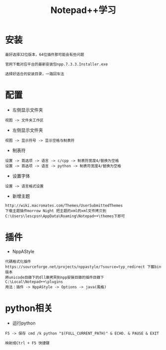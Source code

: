#+TITLE: Notepad++学习
#+HTML_HEAD: <link rel="stylesheet" type="text/css" href="../style/my-org-worg.css"/>

* 安装
#+BEGIN_EXAMPLE
最好选择32位版本，64位插件那可能会有些问题

官网下载对应平台的最新安装包npp.7.3.3.Installer.exe

选择好适合的安装目录，一路回车法
#+END_EXAMPLE

* 配置
+ 左侧显示文件夹
#+BEGIN_EXAMPLE
视图 -> 文件夹工作区
#+END_EXAMPLE

+ 左侧显示文件夹
#+BEGIN_EXAMPLE
视图 -> 显示符号 -> 显示空格与制表符
#+END_EXAMPLE

+ 制表符
#+BEGIN_EXAMPLE
设置 -> 首选项 -> 语言 -> c/cpp -> 制表符宽度4/替换为空格
设置 -> 首选项 -> 语言 -> python -> 制表符宽度4/替换为空格
#+END_EXAMPLE

+ 设置字体
#+BEGIN_EXAMPLE
设置 -> 语言格式设置
#+END_EXAMPLE

+ 新增主题
#+BEGIN_EXAMPLE
http://wiki.macromates.com/Themes/UserSubmittedThemes
下载主题插件morrow Night 把主题的xml的xml文件拷贝到C:\Users\lescpsn\AppData\Roaming\Notepad++\themes下即可
#+END_EXAMPLE

* 插件
+ NppAStyle
#+BEGIN_EXAMPLE
代碼格式化插件
https://sourceforge.net/projects/nppastyle/?source=typ_redirect 下載bin版本
將unicode目錄下的dll庫拷貝到npp安裝目錄的插件目錄下C:\Local\Notepad++\plugins
用法：插件 -> NppAStyle -> Options -> java(風格)
#+END_EXAMPLE

* python相关
+ 运行python
#+BEGIN_EXAMPLE
F5 -> 保存 cmd /k python "$(FULL_CURRENT_PATH)" & ECHO. & PAUSE & EXIT

映射成Ctrl + F5 快捷键
#+END_EXAMPLE


